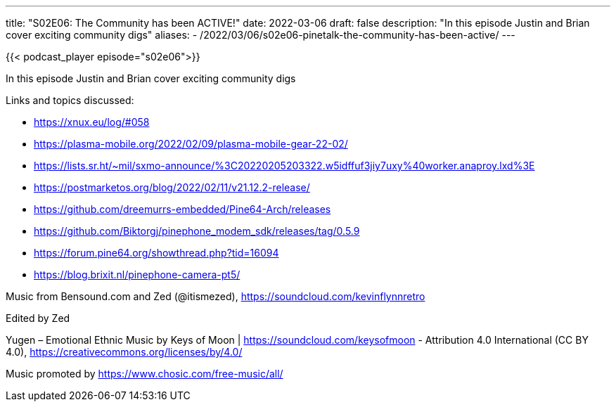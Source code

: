 ---
title: "S02E06: The Community has been ACTIVE!"
date: 2022-03-06
draft: false
description: "In this episode Justin and Brian cover exciting community digs"
aliases:
    - /2022/03/06/s02e06-pinetalk-the-community-has-been-active/
---

{{< podcast_player episode="s02e06">}}

In this episode Justin and Brian cover exciting community digs

Links and topics discussed:

* https://xnux.eu/log/#058
* https://plasma-mobile.org/2022/02/09/plasma-mobile-gear-22-02/
* https://lists.sr.ht/~mil/sxmo-announce/%3C20220205203322.w5idffuf3jiy7uxy%40worker.anaproy.lxd%3E
* https://postmarketos.org/blog/2022/02/11/v21.12.2-release/
* https://github.com/dreemurrs-embedded/Pine64-Arch/releases
* https://github.com/Biktorgj/pinephone_modem_sdk/releases/tag/0.5.9
* https://forum.pine64.org/showthread.php?tid=16094
* https://blog.brixit.nl/pinephone-camera-pt5/

Music from Bensound.com and Zed (@itismezed), https://soundcloud.com/kevinflynnretro

Edited by Zed

Yugen – Emotional Ethnic Music by Keys of Moon | https://soundcloud.com/keysofmoon - Attribution 4.0 International (CC BY 4.0), https://creativecommons.org/licenses/by/4.0/

Music promoted by https://www.chosic.com/free-music/all/